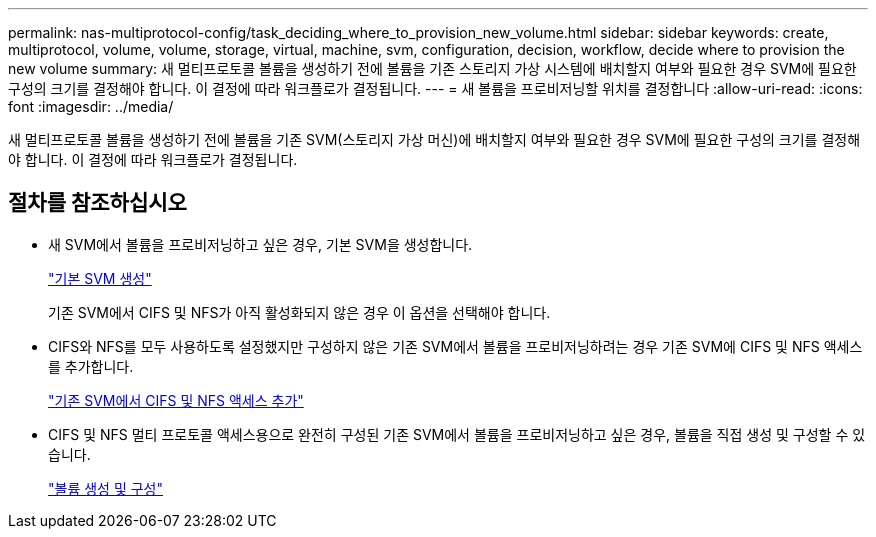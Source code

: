 ---
permalink: nas-multiprotocol-config/task_deciding_where_to_provision_new_volume.html 
sidebar: sidebar 
keywords: create, multiprotocol, volume, volume, storage, virtual, machine, svm, configuration, decision, workflow, decide where to provision the new volume 
summary: 새 멀티프로토콜 볼륨을 생성하기 전에 볼륨을 기존 스토리지 가상 시스템에 배치할지 여부와 필요한 경우 SVM에 필요한 구성의 크기를 결정해야 합니다. 이 결정에 따라 워크플로가 결정됩니다. 
---
= 새 볼륨을 프로비저닝할 위치를 결정합니다
:allow-uri-read: 
:icons: font
:imagesdir: ../media/


[role="lead"]
새 멀티프로토콜 볼륨을 생성하기 전에 볼륨을 기존 SVM(스토리지 가상 머신)에 배치할지 여부와 필요한 경우 SVM에 필요한 구성의 크기를 결정해야 합니다. 이 결정에 따라 워크플로가 결정됩니다.



== 절차를 참조하십시오

* 새 SVM에서 볼륨을 프로비저닝하고 싶은 경우, 기본 SVM을 생성합니다.
+
link:task_creating_new_svm.html["기본 SVM 생성"]

+
기존 SVM에서 CIFS 및 NFS가 아직 활성화되지 않은 경우 이 옵션을 선택해야 합니다.

* CIFS와 NFS를 모두 사용하도록 설정했지만 구성하지 않은 기존 SVM에서 볼륨을 프로비저닝하려는 경우 기존 SVM에 CIFS 및 NFS 액세스를 추가합니다.
+
link:concept_adding_nas_access_to_existing_svm.html["기존 SVM에서 CIFS 및 NFS 액세스 추가"]

* CIFS 및 NFS 멀티 프로토콜 액세스용으로 완전히 구성된 기존 SVM에서 볼륨을 프로비저닝하고 싶은 경우, 볼륨을 직접 생성 및 구성할 수 있습니다.
+
link:task_creating_configuring_volume.html["볼륨 생성 및 구성"]



